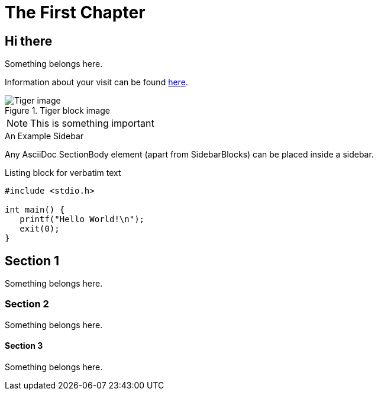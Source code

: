 [[intro_chapter]]
The First Chapter
=================

== Hi there ==
Something belongs here.

Information about your visit can be found <<visit,here>>.

indexterm:[Tigers,Big cats]

.Tiger block image
image::../images/tiger.png[Tiger image]

NOTE: This is something important

.An Example Sidebar
************************************************
Any AsciiDoc SectionBody element (apart from
SidebarBlocks) can be placed inside a sidebar.
************************************************

.Listing block for verbatim text
--------------------------------------
#include <stdio.h>

int main() {
   printf("Hello World!\n");
   exit(0);
}
--------------------------------------

== Section 1 ==
Something belongs here.

=== Section 2 ===
Something belongs here.

==== Section 3 ====
Something belongs here.
